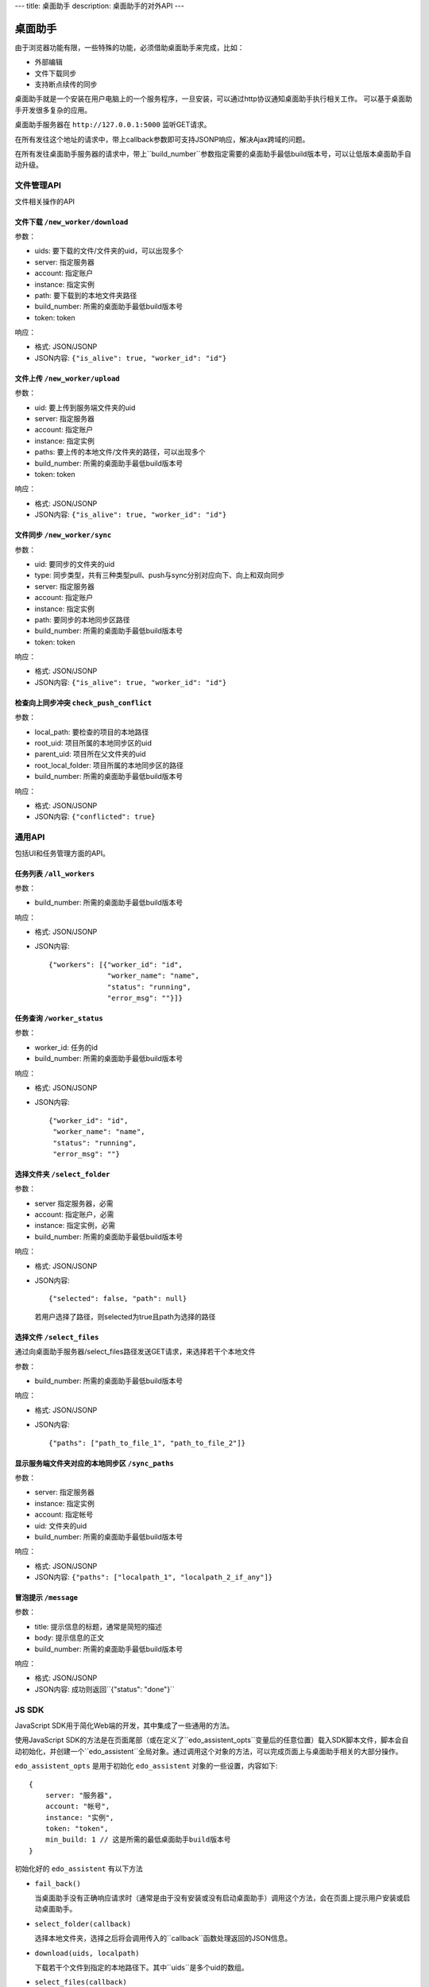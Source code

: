 ---
title: 桌面助手
description: 桌面助手的对外API
---

=================
桌面助手
=================

由于浏览器功能有限，一些特殊的功能，必须借助桌面助手来完成，比如：

- 外部编辑
- 文件下载同步
- 支持断点续传的同步

桌面助手就是一个安装在用户电脑上的一个服务程序，一旦安装，可以通过http协议通知桌面助手执行相关工作。
可以基于桌面助手开发很多复杂的应用。

桌面助手服务器在 ``http://127.0.0.1:5000`` 监听GET请求。

在所有发往这个地址的请求中，带上callback参数即可支持JSONP响应，解决Ajax跨域的问题。

在所有发往桌面助手服务器的请求中，带上``build_number``参数指定需要的桌面助手最低build版本号，可以让低版本桌面助手自动升级。

文件管理API
===============
文件相关操作的API

文件下载 ``/new_worker/download``
---------------------------------------

参数：

- uids: 要下载的文件/文件夹的uid，可以出现多个
- server: 指定服务器
- account: 指定账户
- instance: 指定实例
- path: 要下载到的本地文件夹路径
- build_number: 所需的桌面助手最低build版本号
- token: token

响应：

- 格式: JSON/JSONP
- JSON内容: ``{"is_alive": true, "worker_id": "id"}``

文件上传 ``/new_worker/upload``
----------------------------------

参数：

- uid: 要上传到服务端文件夹的uid
- server: 指定服务器
- account: 指定账户
- instance: 指定实例
- paths: 要上传的本地文件/文件夹的路径，可以出现多个
- build_number: 所需的桌面助手最低build版本号 
- token: token

响应：

- 格式: JSON/JSONP
- JSON内容: ``{"is_alive": true, "worker_id": "id"}``

文件同步 ``/new_worker/sync``
---------------------------------

参数：

- uid: 要同步的文件夹的uid
- type: 同步类型，共有三种类型pull、push与sync分别对应向下、向上和双向同步
- server: 指定服务器
- account: 指定账户
- instance: 指定实例
- path: 要同步的本地同步区路径
- build_number: 所需的桌面助手最低build版本号
- token: token

响应：

- 格式: JSON/JSONP
- JSON内容: ``{"is_alive": true, "worker_id": "id"}``

检查向上同步冲突 ``check_push_conflict``
----------------------------------------

参数：

- local_path: 要检查的项目的本地路径
- root_uid: 项目所属的本地同步区的uid
- parent_uid: 项目所在父文件夹的uid
- root_local_folder: 项目所属的本地同步区的路径
- build_number: 所需的桌面助手最低build版本号

响应：

- 格式: JSON/JSONP
- JSON内容: ``{"conflicted": true}``

通用API
============
包括UI和任务管理方面的API。

任务列表 ``/all_workers``
----------------------------------

参数：

- build_number: 所需的桌面助手最低build版本号

响应：

- 格式: JSON/JSONP
- JSON内容::

   {"workers": [{"worker_id": "id", 
                 "worker_name": "name", 
                 "status": "running", 
                 "error_msg": ""}]}

任务查询 ``/worker_status``
---------------------------------

参数：

- worker_id: 任务的id
- build_number: 所需的桌面助手最低build版本号

响应：

- 格式: JSON/JSONP
- JSON内容::

    {"worker_id": "id", 
     "worker_name": "name", 
     "status": "running", 
     "error_msg": ""}

选择文件夹 ``/select_folder``
----------------------------------

参数：

- server 指定服务器，必需
- account: 指定账户，必需
- instance: 指定实例，必需
- build_number: 所需的桌面助手最低build版本号

响应：

- 格式: JSON/JSONP
- JSON内容::

    {"selected": false, "path": null}

  若用户选择了路径，则selected为true且path为选择的路径

选择文件 ``/select_files``
-------------------------------
通过向桌面助手服务器/select_files路径发送GET请求，来选择若干个本地文件

参数：

- build_number: 所需的桌面助手最低build版本号

响应：

- 格式: JSON/JSONP
- JSON内容::

    {"paths": ["path_to_file_1", "path_to_file_2"]}


显示服务端文件夹对应的本地同步区 ``/sync_paths``
--------------------------------------------------

参数：

- server: 指定服务器
- instance: 指定实例
- account: 指定帐号
- uid: 文件夹的uid
- build_number: 所需的桌面助手最低build版本号

响应：

- 格式: JSON/JSONP
- JSON内容: ``{"paths": ["localpath_1", "localpath_2_if_any"]}``

冒泡提示 ``/message``
------------------------

参数：

- title: 提示信息的标题，通常是简短的描述
- body: 提示信息的正文
- build_number: 所需的桌面助手最低build版本号

响应：

- 格式: JSON/JSONP
- JSON内容: 成功则返回``{"status": "done"}``

JS SDK
============
JavaScript SDK用于简化Web端的开发，其中集成了一些通用的方法。


使用JavaScript SDK的方法是在页面尾部（或在定义了``edo_assistent_opts``变量后的任意位置）载入SDK脚本文件，脚本会自动初始化，并创建一个``edo_assistent``全局对象。通过调用这个对象的方法，可以完成页面上与桌面助手相关的大部分操作。

``edo_assistent_opts`` 是用于初始化 ``edo_assistent`` 对象的一些设置，内容如下::

    {
        server: "服务器", 
        account: "帐号", 
        instance: "实例", 
        token: "token", 
        min_build: 1 // 这是所需的最低桌面助手build版本号
    }

初始化好的 ``edo_assistent`` 有以下方法

- ``fail_back()`` 

  当桌面助手没有正确响应请求时（通常是由于没有安装或没有启动桌面助手）调用这个方法，会在页面上提示用户安装或启动桌面助手。
  
- ``select_folder(callback)`` 

  选择本地文件夹，选择之后将会调用传入的``callback``函数处理返回的JSON信息。

- ``download(uids, localpath)`` 

  下载若干个文件到指定的本地路径下。其中``uids``是多个uid的数组。
  
- ``select_files(callback)`` 

  选择若干个本地文件，选择之后会调用传入的``callback``函数处理返回的JSON信息。

- ``upload_files(folder_uid, local_files)`` 

  上传若干个本地文件到指定文件夹中，其中``local_files``是多个本地文件路径的数组。
  
- ``select_sync_folder(folder_uid, callback)`` 

  列出指定文件夹的本地同步区，获取数据之后会调用``callback``函数处理返回的JSON信息。

- ``sync(folder_uid, local_path, type, callback)`` 

  同步。其中:
  
  - ``folder_uid`` 是同步区的uid；
  - ``local_path`` 是同步区的本地路径；
  - ``type`` 是同步类型，共有三种：pull、push和sync；

